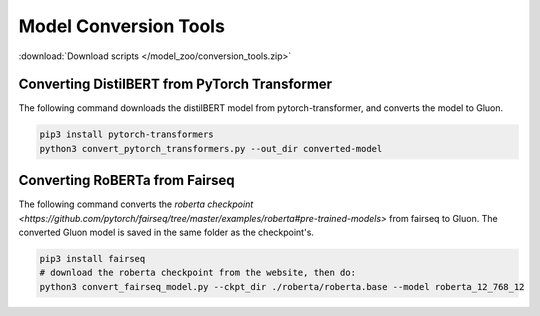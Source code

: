 Model Conversion Tools
----------------------

:download:`Download scripts </model_zoo/conversion_tools.zip>`

Converting DistilBERT from PyTorch Transformer
~~~~~~~~~~~~~~~~~~~~~~~~~~~~~~~~~~~~~~~~~~~~~~

The following command downloads the distilBERT model from pytorch-transformer,
and converts the model to Gluon.

.. code-block:: bash

    pip3 install pytorch-transformers
    python3 convert_pytorch_transformers.py --out_dir converted-model

Converting RoBERTa from Fairseq
~~~~~~~~~~~~~~~~~~~~~~~~~~~~~~~

The following command converts the `roberta checkpoint <https://github.com/pytorch/fairseq/tree/master/examples/roberta#pre-trained-models>` from fairseq to Gluon.
The converted Gluon model is saved in the same folder as the checkpoint's.

.. code-block:: bash

    pip3 install fairseq
    # download the roberta checkpoint from the website, then do:
    python3 convert_fairseq_model.py --ckpt_dir ./roberta/roberta.base --model roberta_12_768_12
